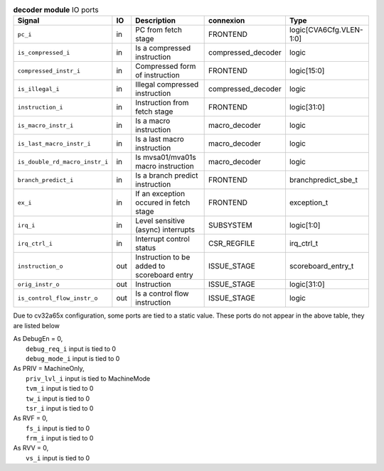 ..
   Copyright 2024 Thales DIS France SAS
   Licensed under the Solderpad Hardware License, Version 2.1 (the "License");
   you may not use this file except in compliance with the License.
   SPDX-License-Identifier: Apache-2.0 WITH SHL-2.1
   You may obtain a copy of the License at https://solderpad.org/licenses/

   Original Author: Jean-Roch COULON - Thales

.. _CVA6_decoder_ports:

.. list-table:: **decoder module** IO ports
   :header-rows: 1

   * - Signal
     - IO
     - Description
     - connexion
     - Type

   * - ``pc_i``
     - in
     - PC from fetch stage
     - FRONTEND
     - logic[CVA6Cfg.VLEN-1:0]

   * - ``is_compressed_i``
     - in
     - Is a compressed instruction
     - compressed_decoder
     - logic

   * - ``compressed_instr_i``
     - in
     - Compressed form of instruction
     - FRONTEND
     - logic[15:0]

   * - ``is_illegal_i``
     - in
     - Illegal compressed instruction
     - compressed_decoder
     - logic

   * - ``instruction_i``
     - in
     - Instruction from fetch stage
     - FRONTEND
     - logic[31:0]

   * - ``is_macro_instr_i``
     - in
     - Is a macro instruction
     - macro_decoder
     - logic

   * - ``is_last_macro_instr_i``
     - in
     - Is a last macro instruction
     - macro_decoder
     - logic

   * - ``is_double_rd_macro_instr_i``
     - in
     - Is mvsa01/mva01s macro instruction
     - macro_decoder
     - logic

   * - ``branch_predict_i``
     - in
     - Is a branch predict instruction
     - FRONTEND
     - branchpredict_sbe_t

   * - ``ex_i``
     - in
     - If an exception occured in fetch stage
     - FRONTEND
     - exception_t

   * - ``irq_i``
     - in
     - Level sensitive (async) interrupts
     - SUBSYSTEM
     - logic[1:0]

   * - ``irq_ctrl_i``
     - in
     - Interrupt control status
     - CSR_REGFILE
     - irq_ctrl_t

   * - ``instruction_o``
     - out
     - Instruction to be added to scoreboard entry
     - ISSUE_STAGE
     - scoreboard_entry_t

   * - ``orig_instr_o``
     - out
     - Instruction
     - ISSUE_STAGE
     - logic[31:0]

   * - ``is_control_flow_instr_o``
     - out
     - Is a control flow instruction
     - ISSUE_STAGE
     - logic

Due to cv32a65x configuration, some ports are tied to a static value. These ports do not appear in the above table, they are listed below

| As DebugEn = 0,
|   ``debug_req_i`` input is tied to 0
|   ``debug_mode_i`` input is tied to 0
| As PRIV = MachineOnly,
|   ``priv_lvl_i`` input is tied to MachineMode
|   ``tvm_i`` input is tied to 0
|   ``tw_i`` input is tied to 0
|   ``tsr_i`` input is tied to 0
| As RVF = 0,
|   ``fs_i`` input is tied to 0
|   ``frm_i`` input is tied to 0
| As RVV = 0,
|   ``vs_i`` input is tied to 0

